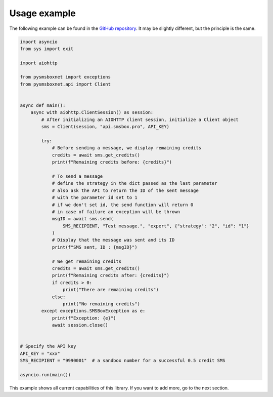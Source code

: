 Usage example
=============

The following example can be found in the `GitHub repository <https://github.com/Nardol/pysmsboxnet>`_.
It may be slightly different, but the principle is the same.

..  code-block:: python

   import asyncio
   from sys import exit

   import aiohttp

   from pysmsboxnet import exceptions
   from pysmsboxnet.api import Client


   async def main():
       async with aiohttp.ClientSession() as session:
           # After initializing an AIOHTTP client session, initialize a Client object
           sms = Client(session, "api.smsbox.pro", API_KEY)

           try:
               # Before sending a message, we display remaining credits
               credits = await sms.get_credits()
               print(f"Remaining credits before: {credits}")

               # To send a message
               # define the strategy in the dict passed as the last parameter
               # also ask the API to return the ID of the sent message
               # with the parameter id set to 1
               # if we don't set id, the send function will return 0
               # in case of failure an exception will be thrown
               msgID = await sms.send(
                   SMS_RECIPIENT, "Test message.", "expert", {"strategy": "2", "id": "1"}
               )
               # Display that the message was sent and its ID
               print(f"SMS sent, ID : {msgID}")

               # We get remaining credits
               credits = await sms.get_credits()
               print(f"Remaining credits after: {credits}")
               if credits > 0:
                   print("There are remaining credits")
               else:
                   print("No remaining credits")
           except exceptions.SMSBoxException as e:
               print(f"Exception: {e}")
               await session.close()


   # Specify the API key
   API_KEY = "xxx"
   SMS_RECIPIENT = "9990001"  # a sandbox number for a successful 0.5 credit SMS

   asyncio.run(main())

This example shows all current capabilities of this library.
If you want to add more, go to the next section.
